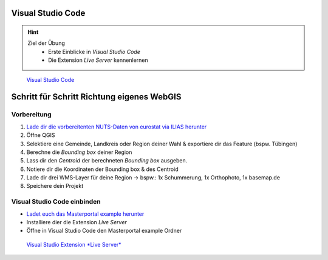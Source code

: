 Visual Studio Code
==========

.. hint::

   Ziel der Übung
      * Erste Einblicke in *Visual Studio Code* 
      * Die Extension *Live Server* kennenlernen

.. figure:: img/vs_code.PNG
   :alt: Visual Studio Code
   :width: 800px

   `Visual Studio Code <https://code.visualstudio.com/>`__
 

.. seealso::

      *  `Visual Studio Code <https://code.visualstudio.com/>`__
      *  `Live Server <https://marketplace.visualstudio.com/items?itemName=ritwickdey.LiveServer>`__

Schritt für Schritt Richtung eigenes WebGIS
===========


Vorbereitung
-----------

1. `Lade dir die vorbereitenten NUTS-Daten von eurostat via ILIAS herunter <https://bitbucket.org/geowerkstatt-hamburg/masterportal/downloads/>`__
2. Öffne QGIS
3. Selektiere eine Gemeinde, Landkreis oder Region deiner Wahl & exportiere dir das Feature (bspw. Tübingen)
4. Berechne die *Bounding box* deiner Region
5. Lass dir den *Centroid* der berechneten *Bounding box* ausgeben.
6. Notiere dir die Koordinaten der Bounding box & des Centroid
7. Lade dir drei WMS-Layer für deine Region -> bspw.: 1x Schummerung, 1x Orthophoto, 1x basemap.de
8. Speichere dein Projekt

Visual Studio Code einbinden
-----------

- `Ladet euch das Masterportal example herunter <https://bitbucket.org/geowerkstatt-hamburg/masterportal/downloads/>`__
- Installiere dier die Extension *Live Server*
- Öffne in Visual Studio Code den Masterportal example Ordner

.. figure:: img/vs_code_live_server.PNG
   :alt: Visual Studio Code
   :width: 800px

   `Visual Studio Extension *Live Server* <https://marketplace.visualstudio.com/items?itemName=ritwickdey.LiveServer>`__
 